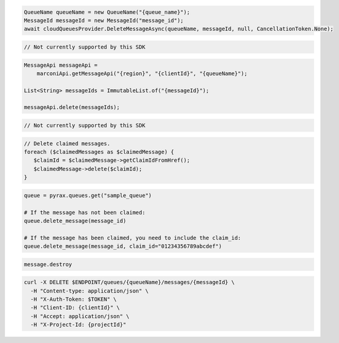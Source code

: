 .. code-block:: csharp

  QueueName queueName = new QueueName("{queue_name}");
  MessageId messageId = new MessageId("message_id");
  await cloudQueuesProvider.DeleteMessageAsync(queueName, messageId, null, CancellationToken.None);

.. code-block:: go

  // Not currently supported by this SDK

.. code-block:: java

  MessageApi messageApi =
      marconiApi.getMessageApi("{region}", "{clientId}", "{queueName}");

  List<String> messageIds = ImmutableList.of("{messageId}");

  messageApi.delete(messageIds);

.. code-block:: javascript

  // Not currently supported by this SDK

.. code-block:: php

  // Delete claimed messages.
  foreach ($claimedMessages as $claimedMessage) {
     $claimId = $claimedMessage->getClaimIdFromHref();
     $claimedMessage->delete($claimId);
  }

.. code-block:: python

  queue = pyrax.queues.get("sample_queue")

  # If the message has not been claimed:
  queue.delete_message(message_id)

  # If the message has been claimed, you need to include the claim_id:
  queue.delete_message(message_id, claim_id="01234356789abcdef")

.. code-block:: ruby

  message.destroy

.. code-block:: sh

  curl -X DELETE $ENDPOINT/queues/{queueName}/messages/{messageId} \
    -H "Content-type: application/json" \
    -H "X-Auth-Token: $TOKEN" \
    -H "Client-ID: {clientId}" \
    -H "Accept: application/json" \
    -H "X-Project-Id: {projectId}"
